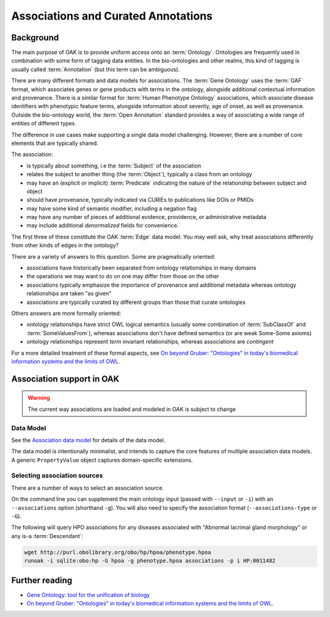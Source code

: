 .. _associations:

Associations and Curated Annotations
====================================

Background
----------

The main purpose of OAK is to provide uniform access onto an :term:`Ontology`.
Ontologies are frequently used in combination with some form of tagging data entities.
In the bio-ontologies and other realms, this kind of tagging is usually called :term:`Annotation`
(but this term can be ambiguous).

There are many different formats and data models for associations. The :term:`Gene Ontology` uses
the :term:`GAF` format, which associates genes or gene products with terms in the ontology,
alongside additional contextual information and provenance. There is a similar format for
:term:`Human Phenotype Ontology` associations, which associate disease identifiers with phenotypic feature
terms, alongside information about severity, age of onset, as well as provenance. Outside
the bio-ontology world, the :term:`Open Annotation` standard provides a way of associating
a wide range of entities of different types.

The difference in use cases make supporting a single data model challenging. However, there
are a number of core elements that are typically shared.

The association:

- is typically about something, i.e the :term:`Subject` of the association
- relates the subject to another thing (the :term:`Object`), typically a class from an ontology
- may have an (explicit or implicit) :term:`Predicate` indicating the nature of the relationship between subject and object
- should have provenance, typically indicated via CURIEs to publications like DOIs or PMIDs
- may have some kind of semantic modifier, including a negation flag
- may have any number of pieces of additional evidence, providence, or administrative metadata
- may include additional *denormalized* fields for convenience.

The first three of these constitute the OAK :term:`Edge` data model. You may well ask,
why treat associations differently from other kinds of edges in the ontology?

There are a variety of answers to this question. Some are pragmatically oriented:

- associations have historically been separated from ontology relationships in many domains
- the operations we may want to do on one may differ from those on the other
- associations typically emphasize the importance of provenance and additional metadata whereas ontology relationships are taken "as given"
- associations are typically curated by different groups than those that curate ontologies

Others answers are more formally oriented:

- ontology relationships have strict OWL logical semantics (usually some combination of :term:`SubClassOf` and :term:`SomeValuesFrom`), whereas associations don't have defined semantics (or are weak Some-Some axioms)
- ontology relationships represent *term* invariant relationships, whereas associations are *contingent*

For a more detailed treatment of these formal aspects, see `On beyond Gruber: "Ontologies" in today's biomedical information systems and the limits of OWL <https://pubmed.ncbi.nlm.nih.gov/34384571/>`_.

Association support in OAK
---------------------------

.. warning::

    The current way associations are loaded and modeled in OAK is subject to change

Data Model
~~~~~~~~~~

See the `Association data model <https://w3id.org/oak/association/>`_ for details of the data model.

The data model is intentionally minimalist, and intends to capture the core features of multiple
association data models. A generic ``PropertyValue`` object captures domain-specific extensions.

Selecting association sources
~~~~~~~~~~~~~~~~~~~~~~~~~~~~~

There are a number of ways to select an association source.

On the command line you can supplement the main ontology input (passed with ``--input`` or ``-i``) with
an ``--associations`` option (shorthand ``-g``). You will also need to specify the association
format (``--associations-type`` or ``-G``).

The following will query HPO associations for any diseases associated with "Abnormal lacrimal gland morphology"
or any is-a :term:`Descendant`:

.. code-block:: bash

    wget http://purl.obolibrary.org/obo/hp/hpoa/phenotype.hpoa
    runoak -i sqlite:obo:hp -G hpoa -g phenotype.hpoa associations -p i HP:0011482



Further reading
---------------

- `Gene Ontology: tool for the unification of biology <https://www.nature.com/articles/ng0500_25>`_
- `On beyond Gruber: "Ontologies" in today's biomedical information systems and the limits of OWL <https://pubmed.ncbi.nlm.nih.gov/34384571/>`_.
